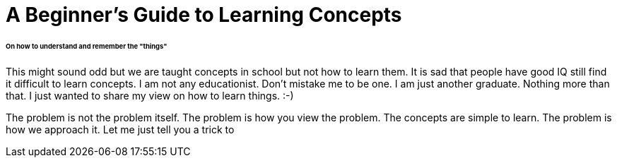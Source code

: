 = A Beginner's Guide to Learning Concepts

====== On how to understand and remember the "things"

This might sound odd but we are taught concepts in school but not how to learn them. It is sad that people have good IQ still find it difficult to learn concepts. I am not any educationist. Don't mistake me to be one. I am just another graduate. Nothing more than that. I just wanted to share my view on how to learn things. :-)

The problem is not the problem itself. The problem is how you view the problem. The concepts are simple to learn. The problem is how we approach it. Let me just tell you a trick to 
